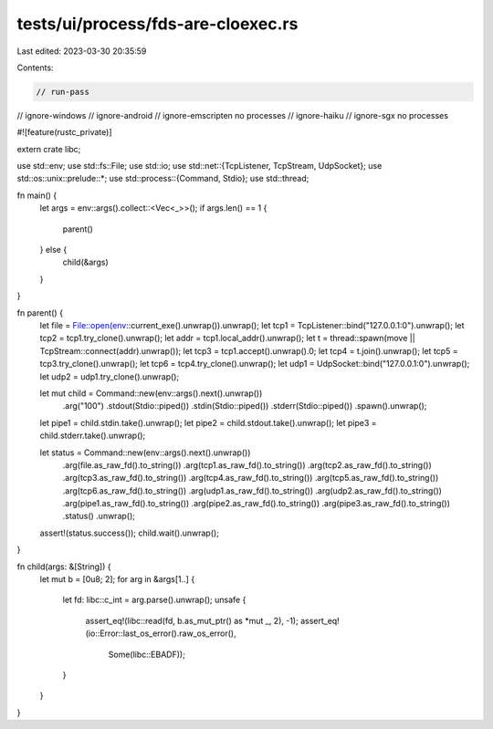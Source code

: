 tests/ui/process/fds-are-cloexec.rs
===================================

Last edited: 2023-03-30 20:35:59

Contents:

.. code-block:: rs

    // run-pass
// ignore-windows
// ignore-android
// ignore-emscripten no processes
// ignore-haiku
// ignore-sgx no processes

#![feature(rustc_private)]

extern crate libc;

use std::env;
use std::fs::File;
use std::io;
use std::net::{TcpListener, TcpStream, UdpSocket};
use std::os::unix::prelude::*;
use std::process::{Command, Stdio};
use std::thread;

fn main() {
    let args = env::args().collect::<Vec<_>>();
    if args.len() == 1 {
        parent()
    } else {
        child(&args)
    }
}

fn parent() {
    let file = File::open(env::current_exe().unwrap()).unwrap();
    let tcp1 = TcpListener::bind("127.0.0.1:0").unwrap();
    let tcp2 = tcp1.try_clone().unwrap();
    let addr = tcp1.local_addr().unwrap();
    let t = thread::spawn(move || TcpStream::connect(addr).unwrap());
    let tcp3 = tcp1.accept().unwrap().0;
    let tcp4 = t.join().unwrap();
    let tcp5 = tcp3.try_clone().unwrap();
    let tcp6 = tcp4.try_clone().unwrap();
    let udp1 = UdpSocket::bind("127.0.0.1:0").unwrap();
    let udp2 = udp1.try_clone().unwrap();

    let mut child = Command::new(env::args().next().unwrap())
                            .arg("100")
                            .stdout(Stdio::piped())
                            .stdin(Stdio::piped())
                            .stderr(Stdio::piped())
                            .spawn().unwrap();
    let pipe1 = child.stdin.take().unwrap();
    let pipe2 = child.stdout.take().unwrap();
    let pipe3 = child.stderr.take().unwrap();


    let status = Command::new(env::args().next().unwrap())
                        .arg(file.as_raw_fd().to_string())
                        .arg(tcp1.as_raw_fd().to_string())
                        .arg(tcp2.as_raw_fd().to_string())
                        .arg(tcp3.as_raw_fd().to_string())
                        .arg(tcp4.as_raw_fd().to_string())
                        .arg(tcp5.as_raw_fd().to_string())
                        .arg(tcp6.as_raw_fd().to_string())
                        .arg(udp1.as_raw_fd().to_string())
                        .arg(udp2.as_raw_fd().to_string())
                        .arg(pipe1.as_raw_fd().to_string())
                        .arg(pipe2.as_raw_fd().to_string())
                        .arg(pipe3.as_raw_fd().to_string())
                        .status()
                        .unwrap();
    assert!(status.success());
    child.wait().unwrap();
}

fn child(args: &[String]) {
    let mut b = [0u8; 2];
    for arg in &args[1..] {
        let fd: libc::c_int = arg.parse().unwrap();
        unsafe {
            assert_eq!(libc::read(fd, b.as_mut_ptr() as *mut _, 2), -1);
            assert_eq!(io::Error::last_os_error().raw_os_error(),
                       Some(libc::EBADF));
        }
    }
}


